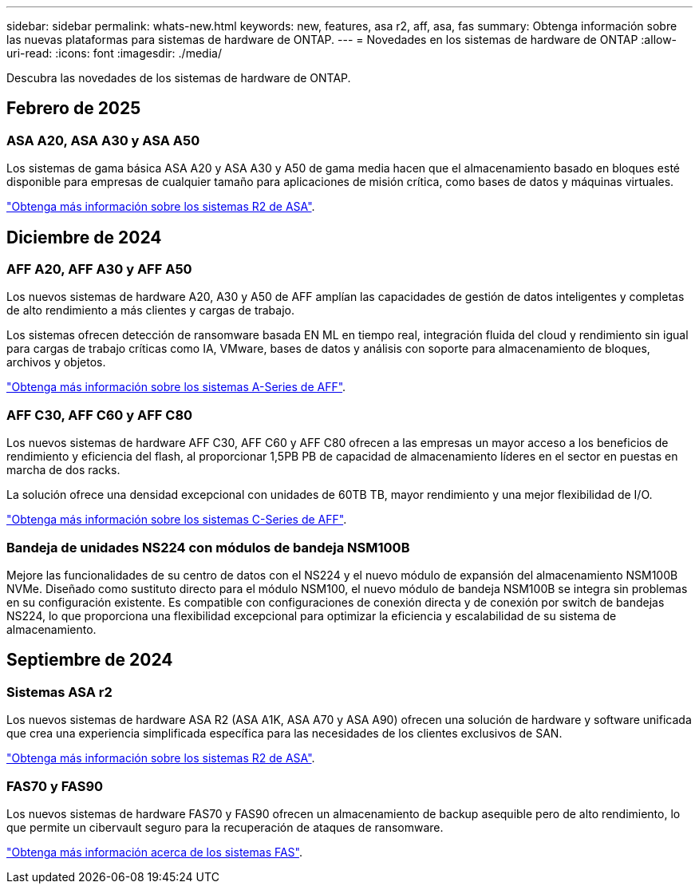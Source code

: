---
sidebar: sidebar 
permalink: whats-new.html 
keywords: new, features, asa r2, aff, asa, fas 
summary: Obtenga información sobre las nuevas plataformas para sistemas de hardware de ONTAP. 
---
= Novedades en los sistemas de hardware de ONTAP
:allow-uri-read: 
:icons: font
:imagesdir: ./media/


[role="lead"]
Descubra las novedades de los sistemas de hardware de ONTAP.



== Febrero de 2025



=== ASA A20, ASA A30 y ASA A50

Los sistemas de gama básica ASA A20 y ASA A30 y A50 de gama media hacen que el almacenamiento basado en bloques esté disponible para empresas de cualquier tamaño para aplicaciones de misión crítica, como bases de datos y máquinas virtuales.

link:https://docs.netapp.com/us-en/asa-r2/get-started/learn-about.html["Obtenga más información sobre los sistemas R2 de ASA"].



== Diciembre de 2024



=== AFF A20, AFF A30 y AFF A50

Los nuevos sistemas de hardware A20, A30 y A50 de AFF amplían las capacidades de gestión de datos inteligentes y completas de alto rendimiento a más clientes y cargas de trabajo.

Los sistemas ofrecen detección de ransomware basada EN ML en tiempo real, integración fluida del cloud y rendimiento sin igual para cargas de trabajo críticas como IA, VMware, bases de datos y análisis con soporte para almacenamiento de bloques, archivos y objetos.

link:https://www.netapp.com/data-storage/aff-a-series/["Obtenga más información sobre los sistemas A-Series de AFF"].



=== AFF C30, AFF C60 y AFF C80

Los nuevos sistemas de hardware AFF C30, AFF C60 y AFF C80 ofrecen a las empresas un mayor acceso a los beneficios de rendimiento y eficiencia del flash, al proporcionar 1,5PB PB de capacidad de almacenamiento líderes en el sector en puestas en marcha de dos racks.

La solución ofrece una densidad excepcional con unidades de 60TB TB, mayor rendimiento y una mejor flexibilidad de I/O.

link:https://www.netapp.com/data-storage/aff-c-series/["Obtenga más información sobre los sistemas C-Series de AFF"].



=== Bandeja de unidades NS224 con módulos de bandeja NSM100B

Mejore las funcionalidades de su centro de datos con el NS224 y el nuevo módulo de expansión del almacenamiento NSM100B NVMe. Diseñado como sustituto directo para el módulo NSM100, el nuevo módulo de bandeja NSM100B se integra sin problemas en su configuración existente. Es compatible con configuraciones de conexión directa y de conexión por switch de bandejas NS224, lo que proporciona una flexibilidad excepcional para optimizar la eficiencia y escalabilidad de su sistema de almacenamiento.



== Septiembre de 2024



=== Sistemas ASA r2

Los nuevos sistemas de hardware ASA R2 (ASA A1K, ASA A70 y ASA A90) ofrecen una solución de hardware y software unificada que crea una experiencia simplificada específica para las necesidades de los clientes exclusivos de SAN.

link:https://docs.netapp.com/us-en/asa-r2/get-started/learn-about.html["Obtenga más información sobre los sistemas R2 de ASA"].



=== FAS70 y FAS90

Los nuevos sistemas de hardware FAS70 y FAS90 ofrecen un almacenamiento de backup asequible pero de alto rendimiento, lo que permite un cibervault seguro para la recuperación de ataques de ransomware.

link:https://www.netapp.com/data-storage/fas/["Obtenga más información acerca de los sistemas FAS"].
